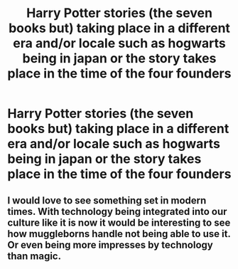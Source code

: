 #+TITLE: Harry Potter stories (the seven books but) taking place in a different era and/or locale such as hogwarts being in japan or the story takes place in the time of the four founders

* Harry Potter stories (the seven books but) taking place in a different era and/or locale such as hogwarts being in japan or the story takes place in the time of the four founders
:PROPERTIES:
:Author: viol8er
:Score: 6
:DateUnix: 1533532050.0
:DateShort: 2018-Aug-06
:FlairText: Request
:END:

** I would love to see something set in modern times. With technology being integrated into our culture like it is now it would be interesting to see how muggleborns handle not being able to use it. Or even being more impresses by technology than magic.
:PROPERTIES:
:Score: 2
:DateUnix: 1533573936.0
:DateShort: 2018-Aug-06
:END:
